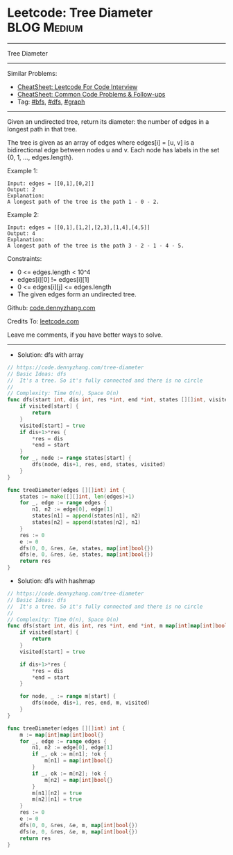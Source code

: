 * Leetcode: Tree Diameter                                       :BLOG:Medium:
#+STARTUP: showeverything
#+OPTIONS: toc:nil \n:t ^:nil creator:nil d:nil
:PROPERTIES:
:type:     dfs, bfs, graph
:END:
---------------------------------------------------------------------
Tree Diameter
---------------------------------------------------------------------
#+BEGIN_HTML
<a href="https://github.com/dennyzhang/code.dennyzhang.com/tree/master/problems/tree-diameter"><img align="right" width="200" height="183" src="https://www.dennyzhang.com/wp-content/uploads/denny/watermark/github.png" /></a>
#+END_HTML
Similar Problems:
- [[https://cheatsheet.dennyzhang.com/cheatsheet-leetcode-A4][CheatSheet: Leetcode For Code Interview]]
- [[https://cheatsheet.dennyzhang.com/cheatsheet-followup-A4][CheatSheet: Common Code Problems & Follow-ups]]
- Tag: [[https://code.dennyzhang.com/review-bfs][#bfs]], [[https://code.dennyzhang.com/review-dfs][#dfs]], [[https://code.dennyzhang.com/review-graph][#graph]]
---------------------------------------------------------------------
Given an undirected tree, return its diameter: the number of edges in a longest path in that tree.

The tree is given as an array of edges where edges[i] = [u, v] is a bidirectional edge between nodes u and v.  Each node has labels in the set {0, 1, ..., edges.length}.

 

Example 1:
#+BEGIN_EXAMPLE
Input: edges = [[0,1],[0,2]]
Output: 2
Explanation: 
A longest path of the tree is the path 1 - 0 - 2.
#+END_EXAMPLE

Example 2:
#+BEGIN_EXAMPLE
Input: edges = [[0,1],[1,2],[2,3],[1,4],[4,5]]
Output: 4
Explanation: 
A longest path of the tree is the path 3 - 2 - 1 - 4 - 5.
#+END_EXAMPLE

Constraints:

- 0 <= edges.length < 10^4
- edges[i][0] != edges[i][1]
- 0 <= edges[i][j] <= edges.length
- The given edges form an undirected tree.

Github: [[https://github.com/dennyzhang/code.dennyzhang.com/tree/master/problems/tree-diameter][code.dennyzhang.com]]

Credits To: [[https://leetcode.com/problems/tree-diameter/description/][leetcode.com]]

Leave me comments, if you have better ways to solve.
---------------------------------------------------------------------
- Solution: dfs with array

#+BEGIN_SRC go
// https://code.dennyzhang.com/tree-diameter
// Basic Ideas: dfs
//  It's a tree. So it's fully connected and there is no circle
//
// Complexity: Time O(n), Space O(n)
func dfs(start int, dis int, res *int, end *int, states [][]int, visited map[int]bool) {
    if visited[start] {
        return
    }
    visited[start] = true
    if dis+1>*res {
        *res = dis
        *end = start
    }
    for _, node := range states[start] {
        dfs(node, dis+1, res, end, states, visited)
    }
}

func treeDiameter(edges [][]int) int {
    states := make([][]int, len(edges)+1)
    for _, edge := range edges {
        n1, n2 := edge[0], edge[1]
        states[n1] = append(states[n1], n2)
        states[n2] = append(states[n2], n1)
    }
    res := 0
    e := 0
    dfs(0, 0, &res, &e, states, map[int]bool{})  
    dfs(e, 0, &res, &e, states, map[int]bool{})
    return res
}
#+END_SRC

- Solution: dfs with hashmap

#+BEGIN_SRC go
// https://code.dennyzhang.com/tree-diameter
// Basic Ideas: dfs
//  It's a tree. So it's fully connected and there is no circle
//
// Complexity: Time O(n), Space O(n)
func dfs(start int, dis int, res *int, end *int, m map[int]map[int]bool, visited map[int]bool) {
    if visited[start] {
        return
    }
    visited[start] = true

    if dis+1>*res {
        *res = dis
        *end = start
    }

    for node, _ := range m[start] {
        dfs(node, dis+1, res, end, m, visited)
    }
}

func treeDiameter(edges [][]int) int {
    m := map[int]map[int]bool{}
    for _, edge := range edges {
        n1, n2 := edge[0], edge[1]
        if _, ok := m[n1]; !ok {
            m[n1] = map[int]bool{}
        }
        if _, ok := m[n2]; !ok {
            m[n2] = map[int]bool{}
        }
        m[n1][n2] = true
        m[n2][n1] = true
    }
    res := 0
    e := 0
    dfs(0, 0, &res, &e, m, map[int]bool{})  
    dfs(e, 0, &res, &e, m, map[int]bool{})
    return res
}
#+END_SRC

#+BEGIN_HTML
<div style="overflow: hidden;">
<div style="float: left; padding: 5px"> <a href="https://www.linkedin.com/in/dennyzhang001"><img src="https://www.dennyzhang.com/wp-content/uploads/sns/linkedin.png" alt="linkedin" /></a></div>
<div style="float: left; padding: 5px"><a href="https://github.com/dennyzhang"><img src="https://www.dennyzhang.com/wp-content/uploads/sns/github.png" alt="github" /></a></div>
<div style="float: left; padding: 5px"><a href="https://www.dennyzhang.com/slack" target="_blank" rel="nofollow"><img src="https://www.dennyzhang.com/wp-content/uploads/sns/slack.png" alt="slack"/></a></div>
</div>
#+END_HTML
